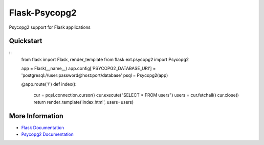================
 Flask-Psycopg2
================

Psycopg2 support for Flask applications

Quickstart
==========

::
    from flask import Flask, render_template
    from flask.ext.psycopg2 import Psycopg2

    app = Flask(__name__)
    app.config['PSYCOPG2_DATABASE_URI'] = 'postgresql://user:password@host:port/database'
    psql = Psycopg2(app)

    @app.route('/')
    def index():
        cur = pqsl.connection.cursor()
        cur.execute("SELECT * FROM users")
        users = cur.fetchall()
        cur.close()
        return render_template('index.html', users=users)


More Information
================

* `Flask Documentation <http://flask.pocoo.org/docs/>`_
* `Psycopg2 Documentation <http://initd.org/psycopg/docs/>`_
